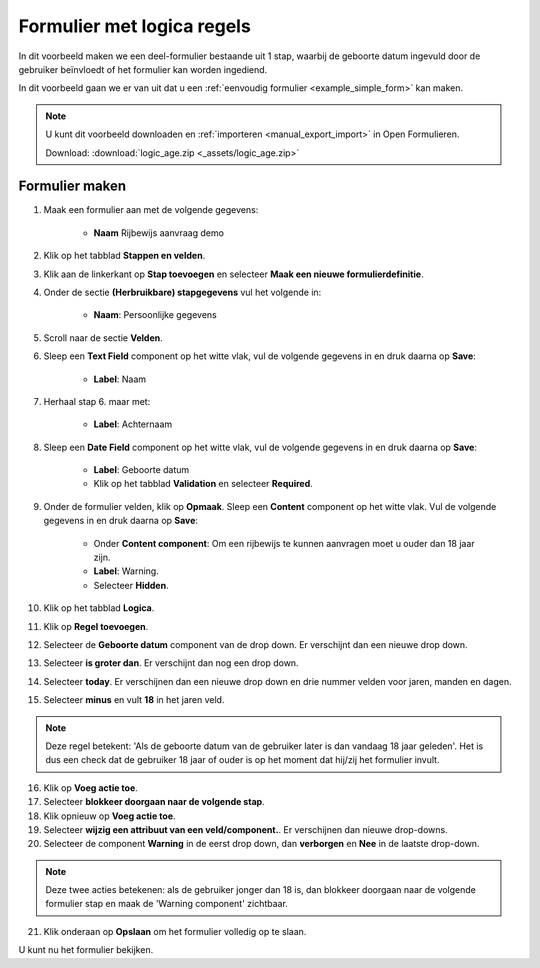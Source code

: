 ===========================
Formulier met logica regels
===========================

In dit voorbeeld maken we een deel-formulier bestaande uit 1 stap, waarbij
de geboorte datum ingevuld door de gebruiker beïnvloedt of het formulier kan worden
ingediend.

In dit voorbeeld gaan we er van uit dat u een
:ref:`eenvoudig formulier <example_simple_form>` kan maken.

.. note::

    U kunt dit voorbeeld downloaden en :ref:`importeren <manual_export_import>`
    in Open Formulieren.

    Download: :download:`logic_age.zip <_assets/logic_age.zip>`


Formulier maken
===============

1. Maak een formulier aan met de volgende gegevens:

    * **Naam** Rijbewijs aanvraag demo

2. Klik op het tabblad **Stappen en velden**.
3. Klik aan de linkerkant op **Stap toevoegen** en selecteer **Maak een nieuwe
   formulierdefinitie**.
4. Onder de sectie **(Herbruikbare) stapgegevens** vul het volgende in:

    * **Naam**: Persoonlijke gegevens

5. Scroll naar de sectie **Velden**.
6. Sleep een **Text Field** component op het witte vlak, vul de volgende
   gegevens in en druk daarna op **Save**:

    * **Label**: Naam

7. Herhaal stap 6. maar met:

    * **Label**: Achternaam

8. Sleep een **Date Field** component op het witte vlak, vul de volgende
   gegevens in en druk daarna op **Save**:

    * **Label**: Geboorte datum
    * Klik op het tabblad **Validation** en selecteer **Required**.

9. Onder de formulier velden, klik op **Opmaak**. Sleep een **Content** component op het
   witte vlak. Vul de volgende gegevens in en druk daarna op **Save**:

    * Onder **Content component**: Om een rijbewijs te kunnen aanvragen moet u ouder dan 18 jaar zijn.
    * **Label**: Warning.
    * Selecteer **Hidden**.

10. Klik op het tabblad **Logica**.
11. Klik op **Regel toevoegen**.
12. Selecteer de **Geboorte datum** component van de drop down. Er verschijnt dan een nieuwe drop down.
13. Selecteer **is groter dan**. Er verschijnt dan nog een drop down.
14. Selecteer **today**. Er verschijnen dan een nieuwe drop down en drie nummer velden voor jaren, manden en dagen.
15. Selecteer **minus** en vult **18** in het jaren veld.

.. note::

    Deze regel betekent: 'Als de geboorte datum van de gebruiker later
    is dan vandaag 18 jaar geleden'. Het is dus een check dat
    de gebruiker 18 jaar of ouder is op het moment dat hij/zij het formulier invult.

16. Klik op **Voeg actie toe**.
17. Selecteer **blokkeer doorgaan naar de volgende stap**.
18. Klik opnieuw op **Voeg actie toe**.
19. Selecteer **wijzig een attribuut van een veld/component.**. Er verschijnen dan nieuwe drop-downs.
20. Selecteer de component **Warning** in de eerst drop down, dan **verborgen** en **Nee** in de laatste drop-down.

.. note::

    Deze twee acties betekenen: als de gebruiker jonger dan 18 is, dan blokkeer
    doorgaan naar de volgende formulier stap en maak de 'Warning component' zichtbaar.

.. image:: _assets/logic_age.png
    :width: 100%

21. Klik onderaan op **Opslaan** om het formulier volledig op te slaan.

U kunt nu het formulier bekijken.
